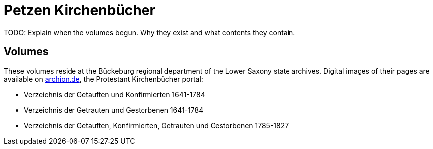 = Petzen Kirchenbücher

TODO: Explain when the volumes begun. Why they exist and what contents they contain.

== Volumes

These volumes reside at the Bückeburg regional department of the Lower Saxony state archives. Digital images of their pages are available on
link:https://www.archion.de[archion.de], the Protestant Kirchenbücher portal:

* Verzeichnis der Getauften und Konfirmierten 1641-1784
* Verzeichnis der Getrauten und Gestorbenen 1641-1784
* Verzeichnis der Getauften, Konfirmierten, Getrauten und Gestorbenen 1785-1827
